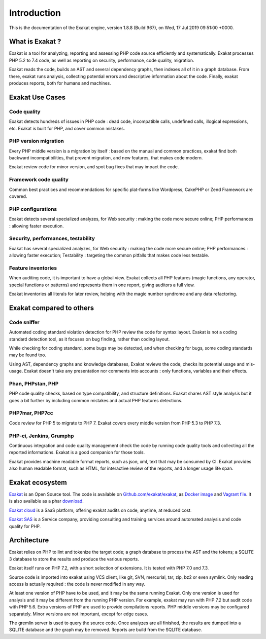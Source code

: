 .. _Introduction:

Introduction
============

This is the documentation of the Exakat engine, version 1.8.8 (Build 967), on Wed, 17 Jul 2019 09:51:00 +0000.

What is Exakat ? 
----------------

Exakat is a tool for analyzing, reporting and assessing PHP code source efficiently and systematically. Exakat processes PHP 5.2 to 7.4 code, as well as reporting on security, performance, code quality, migration. 

Exakat reads the code, builds an AST and several dependency graphs, then indexes all of it in a graph database. From there, exakat runs analysis, collecting potential errors and descriptive information about the code. Finally, exakat produces reports, both for humans and machines.

Exakat Use Cases
----------------

Code quality
____________

Exakat detects hundreds of issues in PHP code : dead code, incompatible calls, undefined calls, illogical expressions, etc. Exakat is built for PHP, and cover common mistakes. 

PHP version migration
_____________________

Every PHP middle version is a migration by itself : based on the manual and common practices, exakat find both backward incompatibilities, that prevent migration, and new features, that makes code modern. 

Exakat review code for minor version, and spot bug fixes that may impact the code. 

Framework code quality
______________________

Common best practices and recommendations for specific plat-forms like Wordpress, CakePHP or Zend Framework are covered. 

PHP configurations
__________________

Exakat detects several specialized analyzes, for Web security : making the code more secure online; PHP performances : allowing faster execution.

Security, performances, testability
___________________________________

Exakat has several specialized analyzes, for Web security : making the code more secure online; PHP performances : allowing faster execution; Testability : targeting the common pitfalls that makes code less testable.

Feature inventories
___________________

When auditing code, it is important to have a global view. Exakat collects all PHP features (magic functions, any operator, special functions or patterns) and represents them in one report, giving auditors a full view.

Exakat inventories all literals for later review, helping with the magic number syndrome and any data refactoring. 


Exakat compared to others
-------------------------

Code sniffer
____________

Automated coding standard violation detection for PHP review the code for syntax layout. Exakat is not a coding standard detection tool, as it focuses on bug finding, rather than coding layout.

While checking for coding standard, some bugs may be detected, and when checking for bugs, some coding standards may be found too. 

Using AST, dependency graphs and knowledge databases, Exakat reviews the code, checks its potential usage and mis-usage. Exakat doesn't take any presentation nor comments into accounts : only functions, variables and their effects.

Phan, PHPstan, PHP
__________________

PHP code quality checks, based on type compatibility, and structure definitions. Exakat shares AST style analysis but it goes a bit further by including common mistakes and actual PHP features detections. 


PHP7mar, PHP7cc
_______________

Code review for PHP 5 to migrate to PHP 7. Exakat covers every middle version from PHP 5.3 to PHP 7.3. 

 
PHP-ci, Jenkins, Grumphp
________________________

Continuous integration and code quality management check the code by running code quality tools and collecting all the reported informations. Exakat is a good companion for those tools.

Exakat provides machine readable format reports, such as json, xml, text that may be consumed by CI. Exakat provides also human readable format, such as HTML, for interactive review of the reports, and a longer usage life span.

Exakat ecosystem
----------------

`Exakat <http://www.exakat.io/>`_ is an Open Source tool. The code is available on `Github.com/exakat/exakat <https://github.com/exakat/exakat>`_, as `Docker image <https://hub.docker.com/r/exakat/exakat/>`_ and `Vagrant file <https://github.com/exakat/exakat-vagrant>`_. It is also available as a phar `download <https://www.exakat.io/download-exakat/>`_.

`Exakat cloud <https://www.exakat.io/exakat-cloud/>`_ is a SaaS platform, offering exakat audits on code, anytime, at reduced cost. 

`Exakat SAS <https://www.exakat.io/get-php-expertise/>`_ is a Service company, providing consulting and training services around automated analysis and code quality for PHP. 


Architecture
------------

Exakat relies on PHP to lint and tokenize the target code; a graph database to process the AST and the tokens; a SQLITE 3 database to store the results and produce the various reports.

Exakat itself runs on PHP 7.2, with a short selection of extensions. It is tested with PHP 7.0 and 7.3.

.. image:: images/exakat.architecture.png
    :alt: exakat architecture
    
Source code is imported into exakat using VCS client, like git, SVN, mercurial, tar, zip, bz2 or even symlink. Only reading access is actually required : the code is never modified in any way. 

At least one version of PHP have to be used, and it may be the same running Exakat. Only one version is used for analysis and it may be different from the running PHP version. For example, exakat may run with PHP 7.2 but audit code with PHP 5.6. Extra versions of PHP are used to provide compilations reports. PHP middle versions may be configured separately. Minor versions are not important, except for edge cases. 

The gremlin server is used to query the source code. Once analyzes are all finished, the results are dumped into a SQLITE database and the graph may be removed. Reports are build from the SQLITE database.
